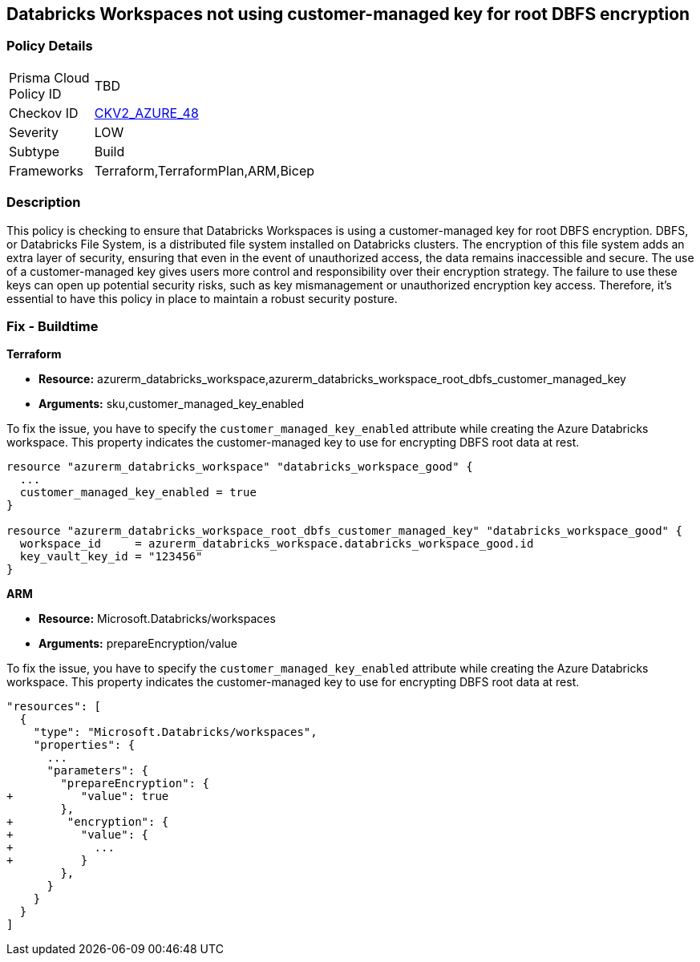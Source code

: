 
== Databricks Workspaces not using customer-managed key for root DBFS encryption

=== Policy Details

[width=45%]
[cols="1,1"]
|===
|Prisma Cloud Policy ID
| TBD

|Checkov ID
| https://github.com/bridgecrewio/checkov/blob/main/checkov/terraform/checks/graph_checks/azure/DatabricksWorkspaceDBFSRootEncryptedWithCustomerManagedKey.yaml[CKV2_AZURE_48]

|Severity
|LOW

|Subtype
|Build

|Frameworks
|Terraform,TerraformPlan,ARM,Bicep

|===

=== Description

This policy is checking to ensure that Databricks Workspaces is using a customer-managed key for root DBFS encryption. DBFS, or Databricks File System, is a distributed file system installed on Databricks clusters. The encryption of this file system adds an extra layer of security, ensuring that even in the event of unauthorized access, the data remains inaccessible and secure. The use of a customer-managed key gives users more control and responsibility over their encryption strategy. The failure to use these keys can open up potential security risks, such as key mismanagement or unauthorized encryption key access. Therefore, it's essential to have this policy in place to maintain a robust security posture.

=== Fix - Buildtime

*Terraform*

* *Resource:* azurerm_databricks_workspace,azurerm_databricks_workspace_root_dbfs_customer_managed_key
* *Arguments:* sku,customer_managed_key_enabled

To fix the issue, you have to specify the `customer_managed_key_enabled` attribute while creating the Azure Databricks workspace. This property indicates the customer-managed key to use for encrypting DBFS root data at rest.

[source,go]
----
resource "azurerm_databricks_workspace" "databricks_workspace_good" {
  ...
  customer_managed_key_enabled = true
}

resource "azurerm_databricks_workspace_root_dbfs_customer_managed_key" "databricks_workspace_good" {
  workspace_id     = azurerm_databricks_workspace.databricks_workspace_good.id
  key_vault_key_id = "123456"
}
----

*ARM*

* *Resource:* Microsoft.Databricks/workspaces
* *Arguments:* prepareEncryption/value

To fix the issue, you have to specify the `customer_managed_key_enabled` attribute while creating the Azure Databricks workspace. This property indicates the customer-managed key to use for encrypting DBFS root data at rest.

[source,json]
----
"resources": [
  {
    "type": "Microsoft.Databricks/workspaces",
    "properties": {
      ...
      "parameters": {
        "prepareEncryption": {
+          "value": true
        },
+        "encryption": {
+          "value": {
+            ...
+          }
        },
      }
    }
  }
]
----